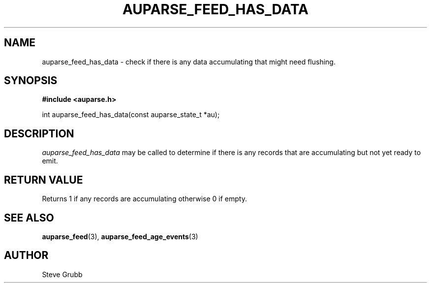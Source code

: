 .TH "AUPARSE_FEED_HAS_DATA" "3" "Apr 2016" "Red Hat" "Linux Audit API"
.SH NAME
auparse_feed_has_data \- check if there is any data accumulating that might need flushing.
.SH "SYNOPSIS"
.B #include <auparse.h>
.sp
int auparse_feed_has_data(const auparse_state_t *au);

.SH "DESCRIPTION"

.I auparse_feed_has_data
may be called to determine if there is any records that are accumulating but not yet ready to emit.

.SH "RETURN VALUE"

Returns 1 if any records are accumulating otherwise 0 if empty.

.SH "SEE ALSO"

.BR auparse_feed (3),
.BR auparse_feed_age_events (3)


.SH AUTHOR
Steve Grubb
